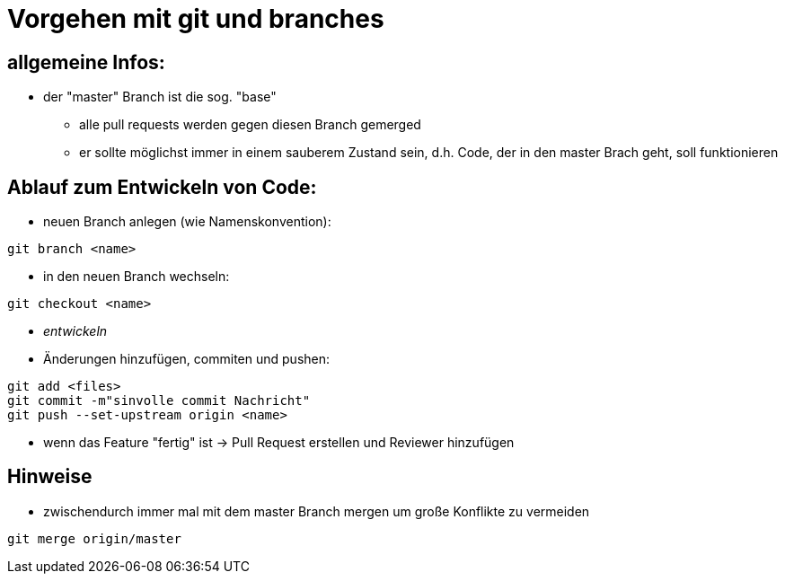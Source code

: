 = Vorgehen mit git und branches

== allgemeine Infos:
* der "master" Branch ist die sog. "base"
** alle pull requests werden gegen diesen Branch gemerged
** er sollte möglichst immer in einem sauberem Zustand sein, d.h. Code, der in den master Brach geht, soll funktionieren


== Ablauf zum Entwickeln von Code:
* neuen Branch anlegen (wie Namenskonvention):
....
git branch <name>
....
* in den neuen Branch wechseln:
....
git checkout <name>
....
* _entwickeln_
* Änderungen hinzufügen, commiten und pushen:
....
git add <files>
git commit -m"sinvolle commit Nachricht"
git push --set-upstream origin <name>
....

* wenn das Feature "fertig" ist -> Pull Request erstellen und Reviewer hinzufügen

== Hinweise
* zwischendurch immer mal mit dem master Branch mergen um große Konflikte zu vermeiden
....
git merge origin/master
....